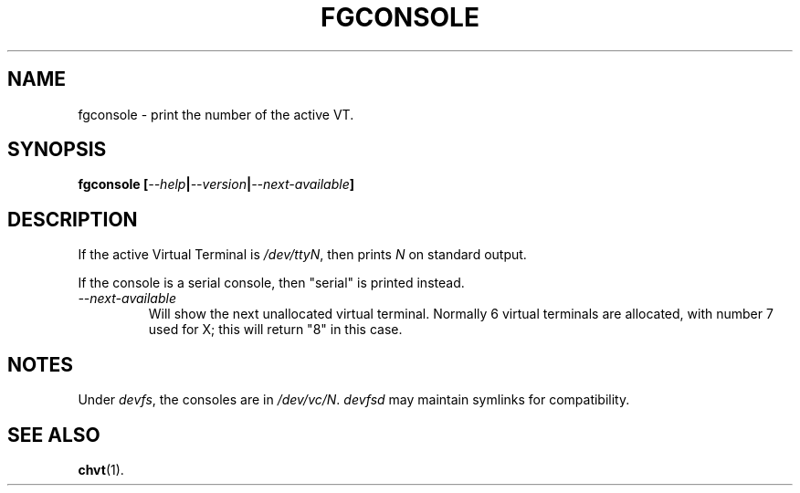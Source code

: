 .TH FGCONSOLE 1 "14 Feburary 2002" "" "Linux User's Manual"

.SH NAME
fgconsole \- print the number of the active VT.

.SH SYNOPSIS
.B fgconsole
.BI [ "--help" | "--version" | "--next-available" ]
.SH DESCRIPTION
If the active Virtual Terminal is
.IR /dev/ttyN ,
then prints
.I N
on standard output.

If the console is a serial console, then 
"serial" 
is printed instead.
.TP
.I \-\-next\-available
Will show the next unallocated virtual terminal. Normally 6 virtual
terminals are allocated, with number 7 used for X; this will return
"8" in this case.

.SH NOTES
Under 
.IR devfs ,
the consoles are in 
.IR /dev/vc/N .
.IR devfsd
may maintain symlinks for compatibility.
.SH "SEE ALSO"
.BR chvt (1).
.\" .SH "AUTHORS"
.\" Andries Brouwer
.\" .br
.\" Manpage by Alastair McKinstry <mckinstry@computer.org>

